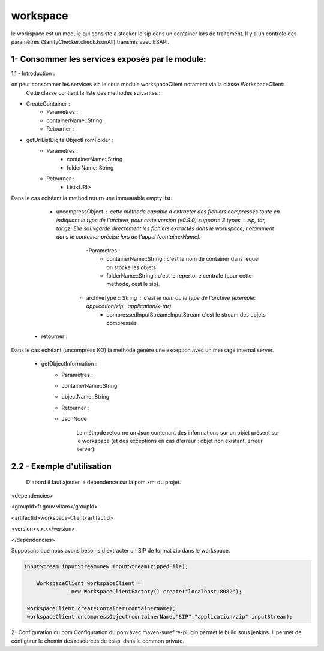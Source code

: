 =========
workspace
=========

le workspace est un module qui consiste à stocker le sip dans un container lors de traitement. Il y a un controle des
paramètres (SanityChecker.checkJsonAll) transmis avec ESAPI.

1- Consommer les services exposés par le module:
------------------------------------------------
1.1 - Introduction :

on peut consommer les services via le sous module workspaceClient notament via la classe WorkspaceClient: 
		Cette classe contient la liste des methodes suivantes :

- CreateContainer :
    - Paramètres :
    - containerName::String
    - Retourner : 

- getUriListDigitalObjectFromFolder :
    - Paramètres :
        - containerName::String
        - folderName::String
    - Retourner :
        - List<URI>

Dans le cas echéant la method return une immuatable empty list.

	- uncompressObject : cette méthode capable d'extracter des fichiers compressés toute en indiquant le type de l'archive, pour cette version (v0.9.0) supporte 3 types : zip, tar, tar.gz. Elle sauvgarde directement les fichiers extractés dans le workspace, notamment dans le container précisé lors de l'appel (containerName).
		-Paramètres :
			- containerName::String : c'est le nom de container dans lequel on stocke les objets
			- folderName::String : c'est le repertoire centrale (pour cette methode, cest le sip).
            - archiveType :: String : c'est le nom ou le type de l'archive (exemple: application/zip , application/x-tar)
			- compressedInputStream::InputStream c'est le stream des objets compressés
    - retourner :    

Dans le cas echéant (uncompress KO) la methode génère une exception avec un message internal server.


    - getObjectInformation :
        - Paramètres :
        - containerName::String
        - objectName::String
        - Retourner :
        - JsonNode
               
            La méthode retourne un Json contenant des informations sur un objet présent sur le workspace (et des exceptions en cas d'erreur : objet non existant, erreur server).

2.2 - Exemple d'utilisation
---------------------------

	D'abord il faut ajouter la dependence sur la pom.xml du projet.

		
<dependencies>	

<groupId>fr.gouv.vitam</groupId>

<artifactId>workspace-Client<artifactId>

<version>x.x.x</version>

</dependencies>


Supposans que nous avons besoins d'extracter un SIP de format zip dans le workspace.

.. code-block:: java
    
     InputStream inputStream=new InputStream(zippedFile);
	
	 WorkspaceClient workspaceClient =
                    new WorkspaceClientFactory().create("localhost:8082");

      workspaceClient.createContainer(containerName);
      workspaceClient.uncompressObject(containerName,"SIP","application/zip" inputStream);


2- Configuration du pom
Configuration du pom avec maven-surefire-plugin permet le build sous jenkins. Il permet de configurer le chemin des resources de esapi dans le common private.













